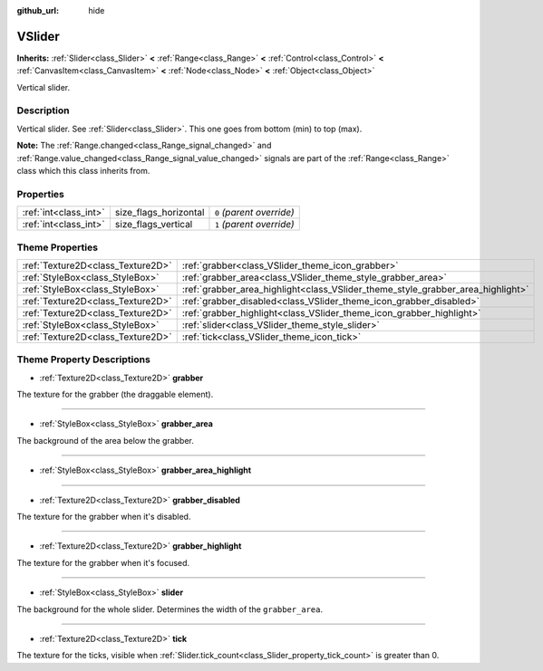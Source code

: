 :github_url: hide

.. Generated automatically by doc/tools/makerst.py in Godot's source tree.
.. DO NOT EDIT THIS FILE, but the VSlider.xml source instead.
.. The source is found in doc/classes or modules/<name>/doc_classes.

.. _class_VSlider:

VSlider
=======

**Inherits:** :ref:`Slider<class_Slider>` **<** :ref:`Range<class_Range>` **<** :ref:`Control<class_Control>` **<** :ref:`CanvasItem<class_CanvasItem>` **<** :ref:`Node<class_Node>` **<** :ref:`Object<class_Object>`

Vertical slider.

Description
-----------

Vertical slider. See :ref:`Slider<class_Slider>`. This one goes from bottom (min) to top (max).

**Note:** The :ref:`Range.changed<class_Range_signal_changed>` and :ref:`Range.value_changed<class_Range_signal_value_changed>` signals are part of the :ref:`Range<class_Range>` class which this class inherits from.

Properties
----------

+-----------------------+-----------------------+---------------------------+
| :ref:`int<class_int>` | size_flags_horizontal | ``0`` *(parent override)* |
+-----------------------+-----------------------+---------------------------+
| :ref:`int<class_int>` | size_flags_vertical   | ``1`` *(parent override)* |
+-----------------------+-----------------------+---------------------------+

Theme Properties
----------------

+-----------------------------------+---------------------------------------------------------------------------------+
| :ref:`Texture2D<class_Texture2D>` | :ref:`grabber<class_VSlider_theme_icon_grabber>`                                |
+-----------------------------------+---------------------------------------------------------------------------------+
| :ref:`StyleBox<class_StyleBox>`   | :ref:`grabber_area<class_VSlider_theme_style_grabber_area>`                     |
+-----------------------------------+---------------------------------------------------------------------------------+
| :ref:`StyleBox<class_StyleBox>`   | :ref:`grabber_area_highlight<class_VSlider_theme_style_grabber_area_highlight>` |
+-----------------------------------+---------------------------------------------------------------------------------+
| :ref:`Texture2D<class_Texture2D>` | :ref:`grabber_disabled<class_VSlider_theme_icon_grabber_disabled>`              |
+-----------------------------------+---------------------------------------------------------------------------------+
| :ref:`Texture2D<class_Texture2D>` | :ref:`grabber_highlight<class_VSlider_theme_icon_grabber_highlight>`            |
+-----------------------------------+---------------------------------------------------------------------------------+
| :ref:`StyleBox<class_StyleBox>`   | :ref:`slider<class_VSlider_theme_style_slider>`                                 |
+-----------------------------------+---------------------------------------------------------------------------------+
| :ref:`Texture2D<class_Texture2D>` | :ref:`tick<class_VSlider_theme_icon_tick>`                                      |
+-----------------------------------+---------------------------------------------------------------------------------+

Theme Property Descriptions
---------------------------

.. _class_VSlider_theme_icon_grabber:

- :ref:`Texture2D<class_Texture2D>` **grabber**

The texture for the grabber (the draggable element).

----

.. _class_VSlider_theme_style_grabber_area:

- :ref:`StyleBox<class_StyleBox>` **grabber_area**

The background of the area below the grabber.

----

.. _class_VSlider_theme_style_grabber_area_highlight:

- :ref:`StyleBox<class_StyleBox>` **grabber_area_highlight**

----

.. _class_VSlider_theme_icon_grabber_disabled:

- :ref:`Texture2D<class_Texture2D>` **grabber_disabled**

The texture for the grabber when it's disabled.

----

.. _class_VSlider_theme_icon_grabber_highlight:

- :ref:`Texture2D<class_Texture2D>` **grabber_highlight**

The texture for the grabber when it's focused.

----

.. _class_VSlider_theme_style_slider:

- :ref:`StyleBox<class_StyleBox>` **slider**

The background for the whole slider. Determines the width of the ``grabber_area``.

----

.. _class_VSlider_theme_icon_tick:

- :ref:`Texture2D<class_Texture2D>` **tick**

The texture for the ticks, visible when :ref:`Slider.tick_count<class_Slider_property_tick_count>` is greater than 0.

.. |virtual| replace:: :abbr:`virtual (This method should typically be overridden by the user to have any effect.)`
.. |const| replace:: :abbr:`const (This method has no side effects. It doesn't modify any of the instance's member variables.)`
.. |vararg| replace:: :abbr:`vararg (This method accepts any number of arguments after the ones described here.)`
.. |constructor| replace:: :abbr:`constructor (This method is used to construct a type.)`
.. |operator| replace:: :abbr:`operator (This method describes a valid operator to use with this type as left-hand operand.)`
